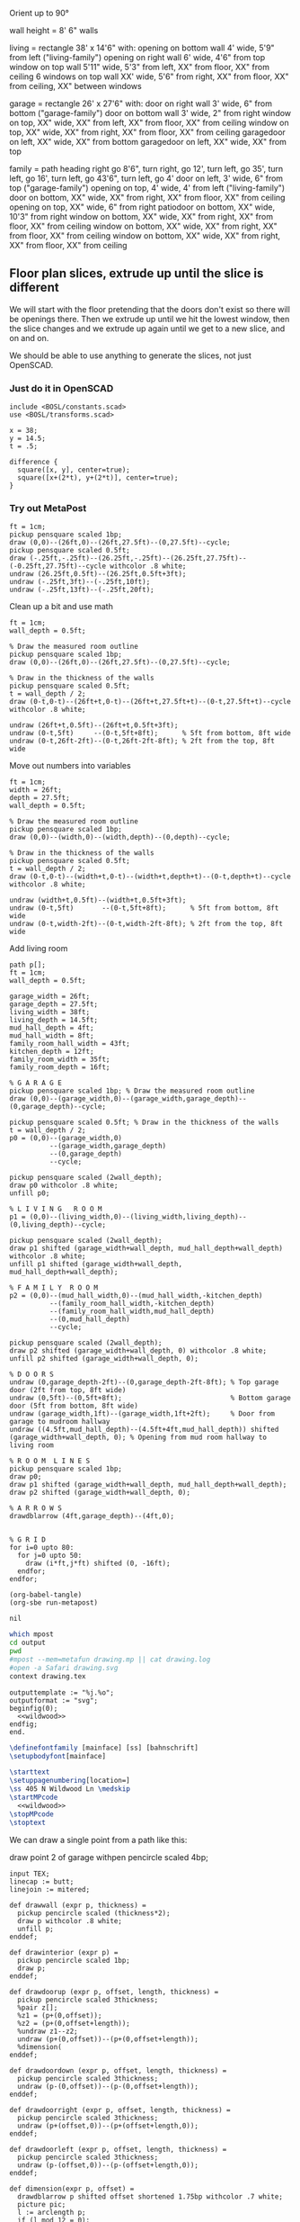 
Orient up to 90°

wall height = 8'
6" walls

living = rectangle 38' x 14'6" with:
  opening on bottom wall 4' wide, 5'9" from left ("living-family")
  opening on right wall 6' wide, 4'6" from top
  window on top wall 5'11" wide, 5'3" from left, XX" from floor, XX" from ceiling
  6 windows on top wall XX' wide, 5'6" from right, XX" from floor, XX" from ceiling, XX" between windows

garage = rectangle 26' x 27'6" with:
  door on right wall 3' wide, 6" from bottom ("garage-family")
  door on bottom wall 3' wide, 2" from right
  window on top, XX" wide, XX" from left, XX" from floor, XX" from ceiling
  window on top, XX" wide, XX" from right, XX" from floor, XX" from ceiling
  garagedoor on left, XX" wide, XX" from bottom
  garagedoor on left, XX" wide, XX" from top

family = path heading right go 8'6", turn right, go 12', turn left, go 35',
              turn left, go 16', turn left, go 43'6", turn left, go 4'
  door on left, 3' wide, 6" from top ("garage-family")
  opening on top, 4' wide, 4' from left ("living-family")
  door on bottom, XX" wide, XX" from right, XX" from floor, XX" from ceiling
  opening on top, XX" wide, 6" from right
  patiodoor on bottom, XX" wide, 10'3" from right
  window on bottom, XX" wide, XX" from right, XX" from floor, XX" from ceiling
  window on bottom, XX" wide, XX" from right, XX" from floor, XX" from ceiling
  window on bottom, XX" wide, XX" from right, XX" from floor, XX" from ceiling

** Floor plan slices, extrude up until the slice is different

We will start with the floor pretending that the doors don't exist so
there will be openings there. Then we extrude up until we hit the
lowest window, then the slice changes and we extrude up again until
we get to a new slice, and on and on.

We should be able to use anything to generate the slices, not just
OpenSCAD.

*** Just do it in OpenSCAD

#+begin_src scad
include <BOSL/constants.scad>
use <BOSL/transforms.scad>

x = 38;
y = 14.5;
t = .5;

difference {
  square([x, y], center=true);
  square([x+(2*t), y+(2*t)], center=true);
}
#+end_src

*** Try out MetaPost

#+begin_src metapost
ft = 1cm;
pickup pensquare scaled 1bp;
draw (0,0)--(26ft,0)--(26ft,27.5ft)--(0,27.5ft)--cycle;
pickup pensquare scaled 0.5ft;
draw (-.25ft,-.25ft)--(26.25ft,-.25ft)--(26.25ft,27.75ft)--(-0.25ft,27.75ft)--cycle withcolor .8 white;
undraw (26.25ft,0.5ft)--(26.25ft,0.5ft+3ft);
undraw (-.25ft,3ft)--(-.25ft,10ft);
undraw (-.25ft,13ft)--(-.25ft,20ft);
#+end_src

Clean up a bit and use math

#+begin_src metapost
ft = 1cm;
wall_depth = 0.5ft;

% Draw the measured room outline
pickup pensquare scaled 1bp;
draw (0,0)--(26ft,0)--(26ft,27.5ft)--(0,27.5ft)--cycle;

% Draw in the thickness of the walls
pickup pensquare scaled 0.5ft;
t = wall_depth / 2;
draw (0-t,0-t)--(26ft+t,0-t)--(26ft+t,27.5ft+t)--(0-t,27.5ft+t)--cycle withcolor .8 white;

undraw (26ft+t,0.5ft)--(26ft+t,0.5ft+3ft);
undraw (0-t,5ft)     --(0-t,5ft+8ft);      % 5ft from bottom, 8ft wide
undraw (0-t,26ft-2ft)--(0-t,26ft-2ft-8ft); % 2ft from the top, 8ft wide
#+end_src

Move out numbers into variables

#+begin_src metapost
ft = 1cm;
width = 26ft;
depth = 27.5ft;
wall_depth = 0.5ft;

% Draw the measured room outline
pickup pensquare scaled 1bp;
draw (0,0)--(width,0)--(width,depth)--(0,depth)--cycle;

% Draw in the thickness of the walls
pickup pensquare scaled 0.5ft;
t = wall_depth / 2;
draw (0-t,0-t)--(width+t,0-t)--(width+t,depth+t)--(0-t,depth+t)--cycle withcolor .8 white;

undraw (width+t,0.5ft)--(width+t,0.5ft+3ft);
undraw (0-t,5ft)       --(0-t,5ft+8ft);      % 5ft from bottom, 8ft wide
undraw (0-t,width-2ft)--(0-t,width-2ft-8ft); % 2ft from the top, 8ft wide
#+end_src

Add living room

#+begin_src metapost
path p[];
ft = 1cm;
wall_depth = 0.5ft;

garage_width = 26ft;
garage_depth = 27.5ft;
living_width = 38ft;
living_depth = 14.5ft;
mud_hall_depth = 4ft;
mud_hall_width = 8ft;
family_room_hall_width = 43ft;
kitchen_depth = 12ft;
family_room_width = 35ft;
family_room_depth = 16ft;

% G A R A G E
pickup pensquare scaled 1bp; % Draw the measured room outline
draw (0,0)--(garage_width,0)--(garage_width,garage_depth)--(0,garage_depth)--cycle;

pickup pensquare scaled 0.5ft; % Draw in the thickness of the walls
t = wall_depth / 2;
p0 = (0,0)--(garage_width,0)
          --(garage_width,garage_depth)
          --(0,garage_depth)
          --cycle;

pickup pensquare scaled (2wall_depth);
draw p0 withcolor .8 white;
unfill p0;

% L I V I N G   R O O M
p1 = (0,0)--(living_width,0)--(living_width,living_depth)--(0,living_depth)--cycle;

pickup pensquare scaled (2wall_depth);
draw p1 shifted (garage_width+wall_depth, mud_hall_depth+wall_depth) withcolor .8 white;
unfill p1 shifted (garage_width+wall_depth, mud_hall_depth+wall_depth);

% F A M I L Y  R O O M
p2 = (0,0)--(mud_hall_width,0)--(mud_hall_width,-kitchen_depth)
          --(family_room_hall_width,-kitchen_depth)
          --(family_room_hall_width,mud_hall_depth)
          --(0,mud_hall_depth)
          --cycle;

pickup pensquare scaled (2wall_depth);
draw p2 shifted (garage_width+wall_depth, 0) withcolor .8 white;
unfill p2 shifted (garage_width+wall_depth, 0);

% D O O R S
undraw (0,garage_depth-2ft)--(0,garage_depth-2ft-8ft); % Top garage door (2ft from top, 8ft wide)
undraw (0,5ft)--(0,5ft+8ft);                           % Bottom garage door (5ft from bottom, 8ft wide)
undraw (garage_width,1ft)--(garage_width,1ft+2ft);     % Door from garage to mudroom hallway
undraw ((4.5ft,mud_hall_depth)--(4.5ft+4ft,mud_hall_depth)) shifted (garage_width+wall_depth, 0); % Opening from mud room hallway to living room

% R O O M  L I N E S
pickup pensquare scaled 1bp;
draw p0;
draw p1 shifted (garage_width+wall_depth, mud_hall_depth+wall_depth);
draw p2 shifted (garage_width+wall_depth, 0);

% A R R O W S
drawdblarrow (4ft,garage_depth)--(4ft,0);


% G R I D
for i=0 upto 80:
  for j=0 upto 50:
    draw (i*ft,j*ft) shifted (0, -16ft);
  endfor;
endfor;
#+end_src

#+name: compile
#+begin_src elisp
(org-babel-tangle)
(org-sbe run-metapost)
#+end_src

#+RESULTS: compile
: nil


#+name: run-metapost
#+begin_src sh :results output
which mpost
cd output
pwd
#mpost --mem=metafun drawing.mp || cat drawing.log
#open -a Safari drawing.svg
context drawing.tex
#+end_src

#+RESULTS: run-metapost


#+begin_src metapost :tangle output/drawing.mp :noweb yes
outputtemplate := "%j.%o";
outputformat := "svg";
beginfig(0);
  <<wildwood>>
endfig;
end.
#+end_src


#+begin_src tex :tangle output/drawing.tex :noweb yes
\definefontfamily [mainface] [ss] [bahnschrift]
\setupbodyfont[mainface]
        
\starttext
\setuppagenumbering[location=]
\ss 405 N Wildwood Ln \medskip
\startMPcode
  <<wildwood>>
\stopMPcode
\stoptext
#+end_src




We can draw a single point from a path like this:

  draw point 2 of garage withpen pencircle scaled 4bp;

#+name: wildwood
#+begin_src metapost
input TEX;
linecap := butt;
linejoin := mitered;

def drawwall (expr p, thickness) =
  pickup pencircle scaled (thickness*2);
  draw p withcolor .8 white;
  unfill p;
enddef;

def drawinterior (expr p) =
  pickup pencircle scaled 1bp;
  draw p;
enddef;

def drawdoorup (expr p, offset, length, thickness) =
  pickup pencircle scaled 3thickness;
  %pair z[];
  %z1 = (p+(0,offset));
  %z2 = (p+(0,offset+length));
  %undraw z1--z2;
  undraw (p+(0,offset))--(p+(0,offset+length));
  %dimension(
enddef;

def drawdoordown (expr p, offset, length, thickness) =
  pickup pencircle scaled 3thickness;
  undraw (p-(0,offset))--(p-(0,offset+length));
enddef;

def drawdoorright (expr p, offset, length, thickness) =
  pickup pencircle scaled 3thickness;
  undraw (p+(offset,0))--(p+(offset+length,0));
enddef;

def drawdoorleft (expr p, offset, length, thickness) =
  pickup pencircle scaled 3thickness;
  undraw (p-(offset,0))--(p-(offset+length,0));
enddef;

def dimension(expr p, offset) = 
  drawdblarrow p shifted offset shortened 1.75bp withcolor .7 white;
  picture pic;
  l := arclength p;
  if (l mod 12 = 0): 
    pic := thelabel("$" & decimal(l / 12) & "' $", point 1/2 of p shifted offset);
  else:
    pic := thelabel("$" & decimal(floor(l / 12)) & "'" & decimal(l mod 12) & "''$", point 1/2 of p shifted offset);
  fi
  unfill bbox pic;
  draw pic withcolor .7 white;

  %numeric n ;
  %n := lua("mp.print(math.fmod(330, 12))") ;
  %draw textext(n) xsized 4cm ;
enddef;

primarydef pct along pat = % This was taken from from MetaFun's macros
  (arctime (pct * (arclength pat)) of pat) of pat
enddef;

path garage, livingroom, kitchen, blueroom, master, masterbath, hallbath, southbed, smallbed, laundry;
garage := (0,0)--(312,0)--(312,330)--(0,330)--cycle;
livingroom := (0,0)--(456,0)--(456,174)--(456-66,174)..(456-66-84,174+24)..(456-66-84-84,174)--(0,174)--cycle;
kitchen := (0,0)--(96,0)--(96,-144)--(516,-144)--(516,48)--(0,48)--cycle;
blueroom := (0,0)--(132,0)--(132,192)--(0,192)--cycle;
master := (0,0)--(240,0)--(240,156)--(240-144,156)--(240-144,156+36)--(0,156+36)--cycle;

livingroom := livingroom shifted (lrcorner garage + (6, 48+6));
kitchen    := kitchen shifted (lrcorner garage + (6, 0));
blueroom   := blueroom shifted (lrcorner kitchen + (6, 0));
master     := master shifted (lrcorner blueroom + (6, 0));

drawwall(garage , 6);
drawwall(livingroom, 6);
drawwall(kitchen, 6);
drawwall(blueroom, 6);
drawwall(master, 6);

drawdoorup(point 1 of livingroom,    49,   72,   6); 
drawdoorright(point 0 of livingroom, 49,   48,   6);
drawdoorup(point 1 of garage,        6,    36,   6);
drawdoorup(point 0 of garage,        5*12, 8*12, 6);
drawdoordown(point 3 of garage,      2*12, 8*12, 6);
drawdoorleft(point 4 of kitchen,     6,    36,   6);
drawdoorleft(point 2 of blueroom,    3,    36,   6);
drawdoorleft(point 4 of master,      3,    36,   6);

drawinterior(garage);
drawinterior(livingroom);
drawinterior(kitchen);
drawinterior(blueroom);
drawinterior(master);

dimension((point 0 of garage)..(point 3 of garage), (20,0));
dimension((point 2 of garage)..(point 3 of garage), (0,-20));
%path p;
%p := (point 2 of garage)..(point 3 of garage);
%drawdblarrow p withcolor blue;

#+end_src



#+begin_src elisp
(fset 'org-babel-copy-current-src
   (kmacro-lambda-form [?\C-r ?# ?+ ?b ?e ?g ?i ?n ?_ ?s ?r ?c ?\C-a down ?\C-  ?\C-s ?# ?+ ?e ?n ?d ?_ ?s ?r ?c ?\C-a ?\M-w] 0 "%d"))
(global-set-key (kbd "<f5>") 'org-babel-copy-current-src)
#+end_src


*** Try out templating to Metapost directly from Python

#+begin_src python :results output
def draw(*args):
    path = '--'.join([f'({x}ft,{y}ft)' for x, y in args])
    print(f'draw {path}--cycle;')

print('ft = 1cm; pickup pensquare scaled 1bp;')
draw((0,0), (26,0), (26,27.5), (0,27.5))
print('pickup pensquare scaled 0.5ft;')

#+end_src

#+RESULTS:
: ft = 1cm; pickup pensquare scaled 1bp;
: draw (0ft,0ft)--(26ft,0ft)--(26ft,27.5ft)--(0ft,27.5ft)--cycle;
: pickup pensquare scaled 0.5ft;

*** Try out templating to Metapost using Jinja templates
  
  


** Build a wall at a time

#+begin_src scad
include <BOSL/constants.scad>
use <BOSL/transforms.scad>

// Living east wall
difference() {
  cube([38, 0.5, 8]);
  right(5) cube([4, 0.5, 7]);
}

// Living north wall
cube([14.5])
#+end_src


